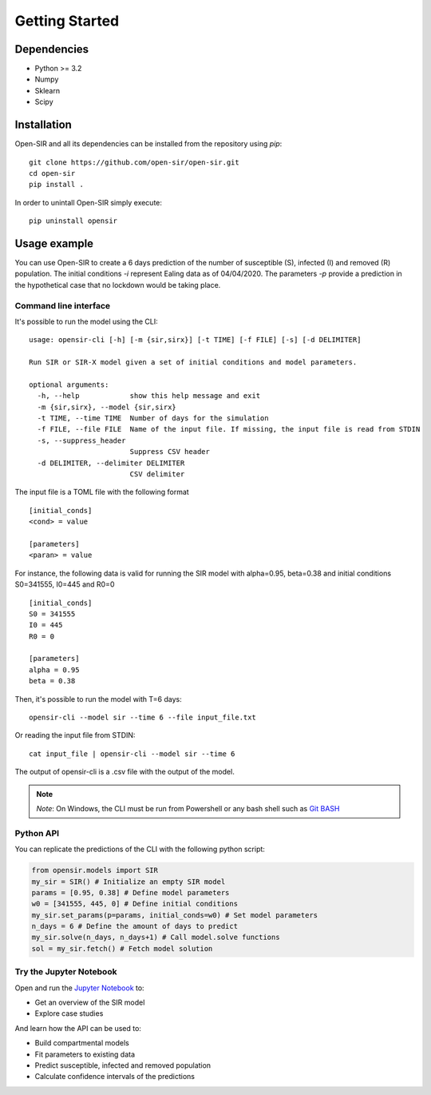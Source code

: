 Getting Started
===============

Dependencies
************

* Python >= 3.2
* Numpy
* Sklearn
* Scipy

Installation
************
Open-SIR and all its dependencies can be installed from the repository using
`pip`:
::

    git clone https://github.com/open-sir/open-sir.git
    cd open-sir
    pip install .

In order to unintall Open-SIR simply execute:
::

    pip uninstall opensir

Usage example
*************

You can use Open-SIR to create a 6 days prediction of the number of susceptible (S), infected (I) and removed (R) population. 
The initial conditions `-i` represent Ealing data as of 04/04/2020. The parameters `-p` provide a prediction in the hypothetical 
case that no lockdown would be taking place.

Command line interface
######################

It's possible to run the model using the CLI:
::

    usage: opensir-cli [-h] [-m {sir,sirx}] [-t TIME] [-f FILE] [-s] [-d DELIMITER]

    Run SIR or SIR-X model given a set of initial conditions and model parameters.

    optional arguments:
      -h, --help            show this help message and exit
      -m {sir,sirx}, --model {sir,sirx}
      -t TIME, --time TIME  Number of days for the simulation
      -f FILE, --file FILE  Name of the input file. If missing, the input file is read from STDIN
      -s, --suppress_header
                            Suppress CSV header
      -d DELIMITER, --delimiter DELIMITER
                            CSV delimiter

The input file is a TOML file with the following format
::

    [initial_conds]
    <cond> = value

    [parameters]
    <paran> = value

For instance, the following data is valid for running the SIR model with
alpha=0.95, beta=0.38 and initial conditions S0=341555, I0=445 and R0=0
::

    [initial_conds]
    S0 = 341555
    I0 = 445
    R0 = 0

    [parameters]
    alpha = 0.95
    beta = 0.38

Then, it's possible to run the model with T=6 days:
::

    opensir-cli --model sir --time 6 --file input_file.txt

Or reading the input file from STDIN:
::

    cat input_file | opensir-cli --model sir --time 6

The output of opensir-cli is a .csv file with the output of the model.

.. note:: *Note*: On Windows, the CLI must be run from Powershell or any bash 
    shell such as `Git BASH <https://gitforwindows.org/>`_

Python API
##########

You can replicate the predictions of the CLI with the following python script:

.. code-block::

    from opensir.models import SIR
    my_sir = SIR() # Initialize an empty SIR model
    params = [0.95, 0.38] # Define model parameters
    w0 = [341555, 445, 0] # Define initial conditions
    my_sir.set_params(p=params, initial_conds=w0) # Set model parameters
    n_days = 6 # Define the amount of days to predict
    my_sir.solve(n_days, n_days+1) # Call model.solve functions
    sol = my_sir.fetch() # Fetch model solution

Try the Jupyter Notebook
########################

Open and run the `Jupyter Notebook <https://github.com/open-sir/open-sir/blob/master/SIR.ipynb>`_ to:

* Get an overview of the SIR model
* Explore case studies

And learn how the API can be used to:

* Build compartmental models
* Fit parameters to existing data 
* Predict susceptible, infected and removed population
* Calculate confidence intervals of the predictions

